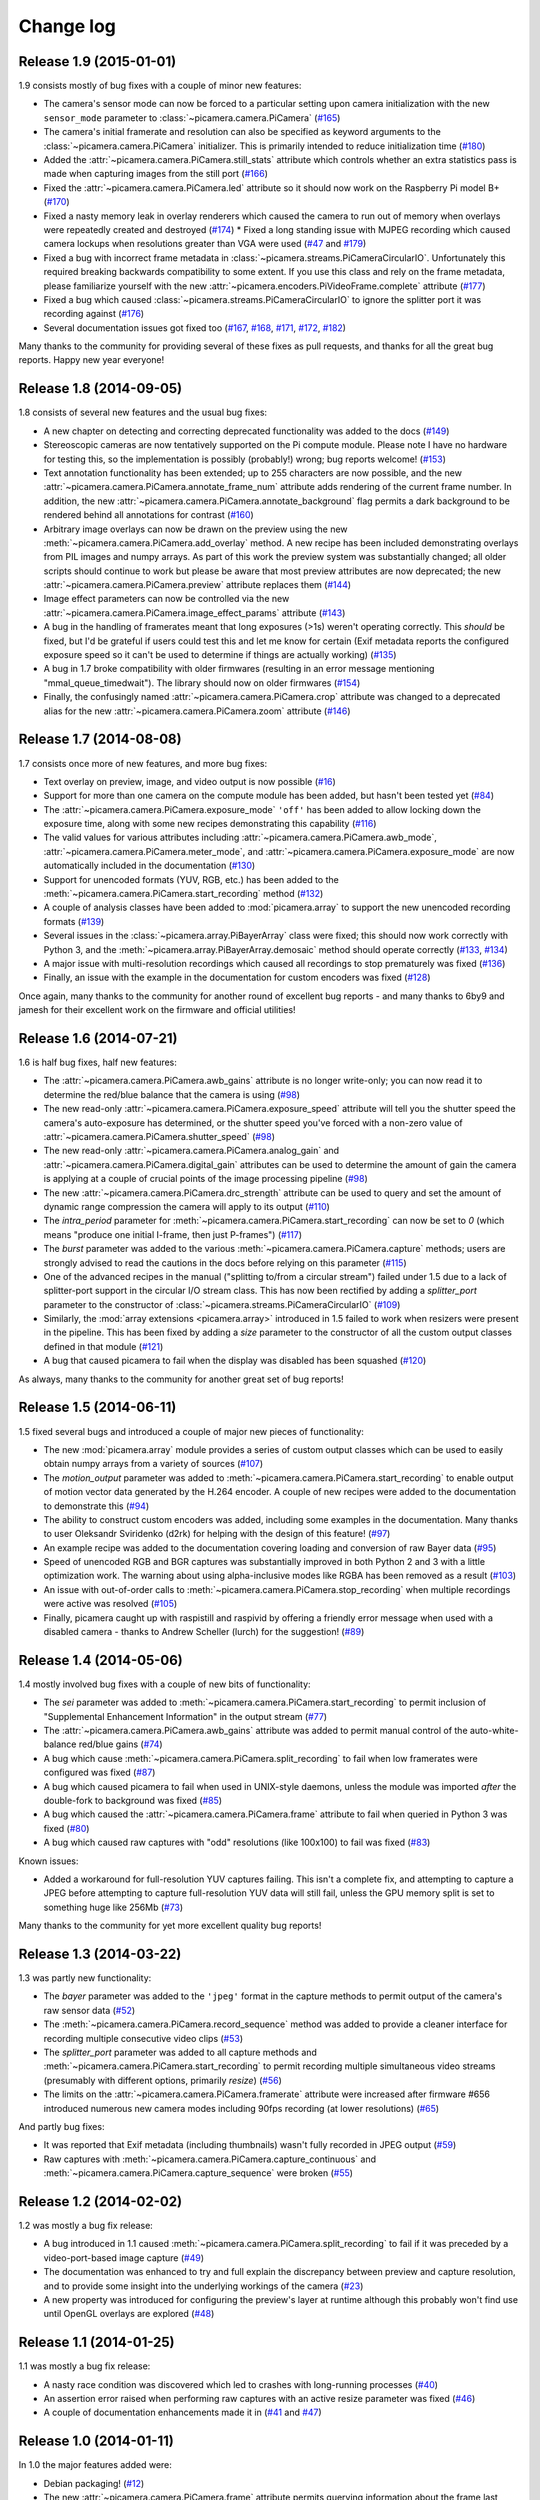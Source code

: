 .. _changelog:

==========
Change log
==========


Release 1.9 (2015-01-01)
========================

1.9 consists mostly of bug fixes with a couple of minor new features:

* The camera's sensor mode can now be forced to a particular setting upon
  camera initialization with the new ``sensor_mode`` parameter to
  :class:`~picamera.camera.PiCamera` (`#165`_)
* The camera's initial framerate and resolution can also be specified as
  keyword arguments to the :class:`~picamera.camera.PiCamera` initializer. This
  is primarily intended to reduce initialization time (`#180`_)
* Added the :attr:`~picamera.camera.PiCamera.still_stats` attribute which
  controls whether an extra statistics pass is made when capturing images from
  the still port (`#166`_)
* Fixed the :attr:`~picamera.camera.PiCamera.led` attribute so it should now
  work on the Raspberry Pi model B+ (`#170`_)
* Fixed a nasty memory leak in overlay renderers which caused the camera to run
  out of memory when overlays were repeatedly created and destroyed (`#174`_) *
  Fixed a long standing issue with MJPEG recording which caused camera lockups
  when resolutions greater than VGA were used (`#47`_ and `#179`_)
* Fixed a bug with incorrect frame metadata in
  :class:`~picamera.streams.PiCameraCircularIO`. Unfortunately this required
  breaking backwards compatibility to some extent. If you use this class and
  rely on the frame metadata, please familiarize yourself with the new
  :attr:`~picamera.encoders.PiVideoFrame.complete` attribute (`#177`_)
* Fixed a bug which caused :class:`~picamera.streams.PiCameraCircularIO` to
  ignore the splitter port it was recording against (`#176`_)
* Several documentation issues got fixed too (`#167`_, `#168`_, `#171`_,
  `#172`_, `#182`_)

Many thanks to the community for providing several of these fixes as pull
requests, and thanks for all the great bug reports. Happy new year everyone!

.. _#47: https://github.com/waveform80/picamera/issues/47
.. _#165: https://github.com/waveform80/picamera/issues/165
.. _#166: https://github.com/waveform80/picamera/issues/166
.. _#167: https://github.com/waveform80/picamera/issues/167
.. _#168: https://github.com/waveform80/picamera/issues/168
.. _#170: https://github.com/waveform80/picamera/issues/170
.. _#171: https://github.com/waveform80/picamera/issues/171
.. _#172: https://github.com/waveform80/picamera/issues/172
.. _#174: https://github.com/waveform80/picamera/issues/174
.. _#176: https://github.com/waveform80/picamera/issues/176
.. _#177: https://github.com/waveform80/picamera/issues/177
.. _#179: https://github.com/waveform80/picamera/issues/179
.. _#180: https://github.com/waveform80/picamera/issues/180
.. _#182: https://github.com/waveform80/picamera/issues/182


Release 1.8 (2014-09-05)
========================

1.8 consists of several new features and the usual bug fixes:

* A new chapter on detecting and correcting deprecated functionality was added
  to the docs (`#149`_)
* Stereoscopic cameras are now tentatively supported on the Pi compute module.
  Please note I have no hardware for testing this, so the implementation is
  possibly (probably!) wrong; bug reports welcome! (`#153`_)
* Text annotation functionality has been extended; up to 255 characters are now
  possible, and the new :attr:`~picamera.camera.PiCamera.annotate_frame_num`
  attribute adds rendering of the current frame number. In addition, the new
  :attr:`~picamera.camera.PiCamera.annotate_background` flag permits a dark
  background to be rendered behind all annotations for contrast (`#160`_)
* Arbitrary image overlays can now be drawn on the preview using the new
  :meth:`~picamera.camera.PiCamera.add_overlay` method. A new recipe has been
  included demonstrating overlays from PIL images and numpy arrays. As part of
  this work the preview system was substantially changed; all older scripts
  should continue to work but please be aware that most preview attributes are
  now deprecated; the new :attr:`~picamera.camera.PiCamera.preview` attribute
  replaces them (`#144`_)
* Image effect parameters can now be controlled via the new
  :attr:`~picamera.camera.PiCamera.image_effect_params` attribute (`#143`_)
* A bug in the handling of framerates meant that long exposures (>1s) weren't
  operating correctly. This *should* be fixed, but I'd be grateful if users
  could test this and let me know for certain (Exif metadata reports the
  configured exposure speed so it can't be used to determine if things are
  actually working) (`#135`_)
* A bug in 1.7 broke compatibility with older firmwares (resulting in an error
  message mentioning "mmal_queue_timedwait"). The library should now on older
  firmwares (`#154`_)
* Finally, the confusingly named :attr:`~picamera.camera.PiCamera.crop`
  attribute was changed to a deprecated alias for the new
  :attr:`~picamera.camera.PiCamera.zoom` attribute (`#146`_)

.. _#135: https://github.com/waveform80/picamera/issues/135
.. _#143: https://github.com/waveform80/picamera/issues/143
.. _#144: https://github.com/waveform80/picamera/issues/144
.. _#146: https://github.com/waveform80/picamera/issues/146
.. _#149: https://github.com/waveform80/picamera/issues/149
.. _#153: https://github.com/waveform80/picamera/issues/153
.. _#154: https://github.com/waveform80/picamera/issues/154
.. _#160: https://github.com/waveform80/picamera/issues/160


Release 1.7 (2014-08-08)
========================

1.7 consists once more of new features, and more bug fixes:

* Text overlay on preview, image, and video output is now possible (`#16`_)
* Support for more than one camera on the compute module has been added, but
  hasn't been tested yet (`#84`_)
* The :attr:`~picamera.camera.PiCamera.exposure_mode` ``'off'`` has been added
  to allow locking down the exposure time, along with some new recipes
  demonstrating this capability (`#116`_)
* The valid values for various attributes including
  :attr:`~picamera.camera.PiCamera.awb_mode`,
  :attr:`~picamera.camera.PiCamera.meter_mode`, and
  :attr:`~picamera.camera.PiCamera.exposure_mode` are now automatically
  included in the documentation (`#130`_)
* Support for unencoded formats (YUV, RGB, etc.) has been added to the
  :meth:`~picamera.camera.PiCamera.start_recording` method (`#132`_)
* A couple of analysis classes have been added to :mod:`picamera.array` to
  support the new unencoded recording formats (`#139`_)
* Several issues in the :class:`~picamera.array.PiBayerArray` class were fixed;
  this should now work correctly with Python 3, and the
  :meth:`~picamera.array.PiBayerArray.demosaic` method should operate correctly
  (`#133`_, `#134`_)
* A major issue with multi-resolution recordings which caused all recordings
  to stop prematurely was fixed (`#136`_)
* Finally, an issue with the example in the documentation for custom encoders
  was fixed (`#128`_)

Once again, many thanks to the community for another round of excellent bug
reports - and many thanks to 6by9 and jamesh for their excellent work on the
firmware and official utilities!

.. _#16: https://github.com/waveform80/picamera/issues/16
.. _#84: https://github.com/waveform80/picamera/issues/84
.. _#116: https://github.com/waveform80/picamera/issues/116
.. _#128: https://github.com/waveform80/picamera/issues/128
.. _#130: https://github.com/waveform80/picamera/issues/130
.. _#132: https://github.com/waveform80/picamera/issues/132
.. _#133: https://github.com/waveform80/picamera/issues/133
.. _#134: https://github.com/waveform80/picamera/issues/134
.. _#136: https://github.com/waveform80/picamera/issues/136
.. _#139: https://github.com/waveform80/picamera/issues/139


Release 1.6 (2014-07-21)
========================

1.6 is half bug fixes, half new features:

* The :attr:`~picamera.camera.PiCamera.awb_gains` attribute is no longer write-only;
  you can now read it to determine the red/blue balance that the camera is
  using (`#98`_)
* The new read-only :attr:`~picamera.camera.PiCamera.exposure_speed` attribute
  will tell you the shutter speed the camera's auto-exposure has determined, or
  the shutter speed you've forced with a non-zero value of
  :attr:`~picamera.camera.PiCamera.shutter_speed` (`#98`_)
* The new read-only :attr:`~picamera.camera.PiCamera.analog_gain` and
  :attr:`~picamera.camera.PiCamera.digital_gain` attributes can be used to
  determine the amount of gain the camera is applying at a couple of crucial
  points of the image processing pipeline (`#98`_)
* The new :attr:`~picamera.camera.PiCamera.drc_strength` attribute can be used
  to query and set the amount of dynamic range compression the camera will
  apply to its output (`#110`_)
* The `intra_period` parameter for
  :meth:`~picamera.camera.PiCamera.start_recording` can now be set to `0`
  (which means "produce one initial I-frame, then just P-frames") (`#117`_)
* The `burst` parameter was added to the various
  :meth:`~picamera.camera.PiCamera.capture` methods; users are strongly advised
  to read the cautions in the docs before relying on this parameter (`#115`_)
* One of the advanced recipes in the manual ("splitting to/from a circular
  stream") failed under 1.5 due to a lack of splitter-port support in the
  circular I/O stream class. This has now been rectified by adding a
  `splitter_port` parameter to the constructor of
  :class:`~picamera.streams.PiCameraCircularIO` (`#109`_)
* Similarly, the :mod:`array extensions <picamera.array>` introduced in 1.5
  failed to work when resizers were present in the pipeline. This has been
  fixed by adding a `size` parameter to the constructor of all the custom
  output classes defined in that module (`#121`_)
* A bug that caused picamera to fail when the display was disabled has been
  squashed (`#120`_)

As always, many thanks to the community for another great set of bug reports!

.. _#98: https://github.com/waveform80/picamera/issues/98
.. _#109: https://github.com/waveform80/picamera/issues/109
.. _#110: https://github.com/waveform80/picamera/issues/110
.. _#115: https://github.com/waveform80/picamera/issues/115
.. _#117: https://github.com/waveform80/picamera/issues/117
.. _#120: https://github.com/waveform80/picamera/issues/120
.. _#121: https://github.com/waveform80/picamera/issues/121


Release 1.5 (2014-06-11)
========================

1.5 fixed several bugs and introduced a couple of major new pieces of
functionality:

* The new :mod:`picamera.array` module provides a series of custom output
  classes which can be used to easily obtain numpy arrays from a variety of
  sources (`#107`_)
* The *motion_output* parameter was added to
  :meth:`~picamera.camera.PiCamera.start_recording` to enable output of motion
  vector data generated by the H.264 encoder. A couple of new recipes were
  added to the documentation to demonstrate this (`#94`_)
* The ability to construct custom encoders was added, including some examples
  in the documentation. Many thanks to user Oleksandr Sviridenko (d2rk) for
  helping with the design of this feature! (`#97`_)
* An example recipe was added to the documentation covering loading and
  conversion of raw Bayer data (`#95`_)
* Speed of unencoded RGB and BGR captures was substantially improved in both
  Python 2 and 3 with a little optimization work. The warning about using
  alpha-inclusive modes like RGBA has been removed as a result (`#103`_)
* An issue with out-of-order calls to
  :meth:`~picamera.camera.PiCamera.stop_recording` when multiple recordings
  were active was resolved (`#105`_)
* Finally, picamera caught up with raspistill and raspivid by offering a
  friendly error message when used with a disabled camera - thanks to Andrew
  Scheller (lurch) for the suggestion! (`#89`_)

.. _#89: https://github.com/waveform80/picamera/issues/89
.. _#94: https://github.com/waveform80/picamera/issues/94
.. _#95: https://github.com/waveform80/picamera/issues/95
.. _#97: https://github.com/waveform80/picamera/issues/97
.. _#103: https://github.com/waveform80/picamera/issues/103
.. _#105: https://github.com/waveform80/picamera/issues/105
.. _#107: https://github.com/waveform80/picamera/issues/107


Release 1.4 (2014-05-06)
========================

1.4 mostly involved bug fixes with a couple of new bits of functionality:

* The *sei* parameter was added to
  :meth:`~picamera.camera.PiCamera.start_recording` to permit inclusion of
  "Supplemental Enhancement Information" in the output stream (`#77`_)
* The :attr:`~picamera.camera.PiCamera.awb_gains` attribute was added to permit
  manual control of the auto-white-balance red/blue gains (`#74`_)
* A bug which cause :meth:`~picamera.camera.PiCamera.split_recording` to fail
  when low framerates were configured was fixed (`#87`_)
* A bug which caused picamera to fail when used in UNIX-style daemons, unless
  the module was imported *after* the double-fork to background was fixed
  (`#85`_)
* A bug which caused the :attr:`~picamera.camera.PiCamera.frame` attribute to
  fail when queried in Python 3 was fixed (`#80`_)
* A bug which caused raw captures with "odd" resolutions (like 100x100) to
  fail was fixed (`#83`_)

Known issues:

* Added a workaround for full-resolution YUV captures failing. This
  isn't a complete fix, and attempting to capture a JPEG before attempting to
  capture full-resolution YUV data will still fail, unless the GPU memory split
  is set to something huge like 256Mb (`#73`_)

Many thanks to the community for yet more excellent quality bug reports!

.. _#73: https://github.com/waveform80/picamera/issues/73
.. _#74: https://github.com/waveform80/picamera/issues/74
.. _#77: https://github.com/waveform80/picamera/issues/77
.. _#80: https://github.com/waveform80/picamera/issues/80
.. _#83: https://github.com/waveform80/picamera/issues/83
.. _#85: https://github.com/waveform80/picamera/issues/85
.. _#87: https://github.com/waveform80/picamera/issues/87


Release 1.3 (2014-03-22)
========================

1.3 was partly new functionality:

* The *bayer* parameter was added to the ``'jpeg'`` format in the capture
  methods to permit output of the camera's raw sensor data (`#52`_)
* The :meth:`~picamera.camera.PiCamera.record_sequence` method was added to
  provide a cleaner interface for recording multiple consecutive video clips
  (`#53`_)
* The *splitter_port* parameter was added to all capture methods and
  :meth:`~picamera.camera.PiCamera.start_recording` to permit recording
  multiple simultaneous video streams (presumably with different options,
  primarily *resize*) (`#56`_)
* The limits on the :attr:`~picamera.camera.PiCamera.framerate` attribute were
  increased after firmware #656 introduced numerous new camera modes including
  90fps recording (at lower resolutions) (`#65`_)

And partly bug fixes:

* It was reported that Exif metadata (including thumbnails) wasn't fully
  recorded in JPEG output (`#59`_)
* Raw captures with :meth:`~picamera.camera.PiCamera.capture_continuous` and
  :meth:`~picamera.camera.PiCamera.capture_sequence` were broken (`#55`_)

.. _#52: https://github.com/waveform80/picamera/issues/52
.. _#53: https://github.com/waveform80/picamera/issues/53
.. _#55: https://github.com/waveform80/picamera/issues/55
.. _#56: https://github.com/waveform80/picamera/issues/56
.. _#59: https://github.com/waveform80/picamera/issues/59
.. _#65: https://github.com/waveform80/picamera/issues/65


Release 1.2 (2014-02-02)
========================

1.2 was mostly a bug fix release:

* A bug introduced in 1.1 caused
  :meth:`~picamera.camera.PiCamera.split_recording` to fail if it was preceded
  by a video-port-based image capture (`#49`_)
* The documentation was enhanced to try and full explain the discrepancy
  between preview and capture resolution, and to provide some insight into
  the underlying workings of the camera (`#23`_)
* A new property was introduced for configuring the preview's layer at runtime
  although this probably won't find use until OpenGL overlays are explored
  (`#48`_)

.. _#23: https://github.com/waveform80/picamera/issues/23
.. _#48: https://github.com/waveform80/picamera/issues/48
.. _#49: https://github.com/waveform80/picamera/issues/49


Release 1.1 (2014-01-25)
========================

1.1 was mostly a bug fix release:

* A nasty race condition was discovered which led to crashes with long-running
  processes (`#40`_)
* An assertion error raised when performing raw captures with an active resize
  parameter was fixed (`#46`_)
* A couple of documentation enhancements made it in (`#41`_ and `#47`_)

.. _#40: https://github.com/waveform80/picamera/issues/40
.. _#41: https://github.com/waveform80/picamera/issues/41
.. _#46: https://github.com/waveform80/picamera/issues/46
.. _#47: https://github.com/waveform80/picamera/issues/47


Release 1.0 (2014-01-11)
========================

In 1.0 the major features added were:

* Debian packaging! (`#12`_)
* The new :attr:`~picamera.camera.PiCamera.frame` attribute permits querying
  information about the frame last written to the output stream (number,
  timestamp, size, keyframe, etc.) (`#34`_, `#36`_)
* All capture methods (:meth:`~picamera.camera.PiCamera.capture` et al), and
  the :meth:`~picamera.camera.PiCamera.start_recording` method now accept a
  ``resize`` parameter which invokes a resizer prior to the encoding step
  (`#21`_)
* A new :class:`~picamera.streams.PiCameraCircularIO` stream class is provided
  to permit holding the last *n* seconds of video in memory, ready for writing
  out to disk (or whatever you like) (`#39`_)
* There's a new way to specify raw captures - simply use the format you require
  with the capture method of your choice. As a result of this, the
  :attr:`~picamera.camera.PiCamera.raw_format` attribute is now deprecated
  (`#32`_)

Some bugs were also fixed:

* GPIO.cleanup is no longer called on :meth:`~picamera.camera.PiCamera.close`
  (`#35`_), and GPIO set up is only done on first use of the
  :attr:`~picamera.camera.PiCamera.led` attribute which should resolve issues
  that users have been having with using picamera in conjunction with GPIO
* Raw RGB video-port based image captures are now working again too (`#32`_)

As this is a new major-version, all deprecated elements were removed:

* The continuous method was removed; this was replaced by
  :meth:`~picamera.camera.PiCamera.capture_continuous` in 0.5 (`#7`_)

.. _#7: https://github.com/waveform80/picamera/issues/7
.. _#12: https://github.com/waveform80/picamera/issues/12
.. _#21: https://github.com/waveform80/picamera/issues/21
.. _#32: https://github.com/waveform80/picamera/issues/32
.. _#34: https://github.com/waveform80/picamera/issues/34
.. _#35: https://github.com/waveform80/picamera/issues/35
.. _#36: https://github.com/waveform80/picamera/issues/36
.. _#39: https://github.com/waveform80/picamera/issues/39


Release 0.8 (2013-12-09)
========================

In 0.8 the major features added were:

* Capture of images whilst recording without frame-drop. Previously, images
  could be captured whilst recording but only from the still port which
  resulted in dropped frames in the recorded video due to the mode switch. In
  0.8, ``use_video_port=True`` can be specified on capture methods whilst
  recording video to avoid this.
* Splitting of video recordings into multiple files. This is done via the new
  :meth:`~picamera.camera.PiCamera.split_recording` method, and requires that the
  :meth:`~picamera.camera.PiCamera.start_recording` method was called with
  *inline_headers* set to True. The latter has now been made the default
  (technically this is a backwards incompatible change, but it's relatively
  trivial and I don't anticipate anyone's code breaking because of this
  change).

In addition a few bugs were fixed:

* Documentation updates that were missing from 0.7 (specifically the new
  video recording parameters)
* The ability to perform raw captures through the video port
* Missing exception imports in the encoders module (which caused very confusing
  errors in the case that an exception was raised within an encoder thread)


Release 0.7 (2013-11-14)
========================

0.7 is mostly a bug fix release, with a few new video recording features:

* Added ``quantisation`` and ``inline_headers`` options to
  :meth:`~picamera.camera.PiCamera.start_recording` method
* Fixed bugs in the :attr:`~picamera.camera.PiCamera.crop` property
* The issue of captures fading to black over time when the preview is not
  running has been resolved. This solution was to permanently activate the
  preview, but pipe it to a null-sink when not required. Note that this means
  rapid capture gets even slower when not using the video port
* LED support is via RPi.GPIO only; the RPIO library simply doesn't support it
  at this time
* Numerous documentation fixes

Release 0.6 (2013-10-30)
========================

In 0.6, the major features added were:

* New ``'raw'`` format added to all capture methods
  (:meth:`~picamera.camera.PiCamera.capture`,
  :meth:`~picamera.camera.PiCamera.capture_continuous`, and
  :meth:`~picamera.camera.PiCamera.capture_sequence`) to permit capturing of
  raw sensor data
* New :attr:`~picamera.camera.PiCamera.raw_format` attribute to permit control
  of raw format (defaults to ``'yuv'``, only other setting currently is
  ``'rgb'``)
* New :attr:`~picamera.camera.PiCamera.shutter_speed` attribute to permit
  manual control of shutter speed (defaults to 0 for automatic shutter speed,
  and requires latest firmware to operate - use ``sudo rpi-update`` to upgrade)
* New "Recipes" chapter in the documentation which demonstrates a wide variety
  of capture techniques ranging from trivial to complex


Release 0.5 (2013-10-21)
========================

In 0.5, the major features added were:

* New :meth:`~picamera.camera.PiCamera.capture_sequence` method
* :meth:`~picamera.camera.PiCamera.continuous` method renamed to
  :meth:`~picamera.camera.PiCamera.capture_continuous`. Old method name
  retained for compatiblity until 1.0.
* *use_video_port* option for
  :meth:`~picamera.camera.PiCamera.capture_sequence` and
  :meth:`~picamera.camera.PiCamera.capture_continuous` to allow rapid capture
  of JPEGs via video port
* New :attr:`~picamera.camera.PiCamera.framerate` attribute to control video
  and rapid-image capture frame rates
* Default value for :attr:`~picamera.camera.PiCamera.ISO` changed from 400 to 0
  (auto) which fixes :attr:`~picamera.camera.PiCamera.exposure_mode` not
  working by default
* *intraperiod* and *profile* options for
  :meth:`~picamera.camera.PiCamera.start_recording`

In addition a few bugs were fixed:

* Byte strings not being accepted by
  :meth:`~picamera.camera.PiCamera.continuous`
* Erroneous docs for :attr:`~picamera.PiCamera.ISO`

Many thanks to the community for the bug reports!

Release 0.4 (2013-10-11)
========================

In 0.4, several new attributes were introduced for configuration of the preview
window:

* :attr:`~picamera.camera.PiCamera.preview_alpha`
* :attr:`~picamera.camera.PiCamera.preview_fullscreen`
* :attr:`~picamera.camera.PiCamera.preview_window`

Also, a new method for rapid continual capture of still images was introduced:
:meth:`~picamera.camera.PiCamera.continuous`.

Release 0.3 (2013-10-04)
========================

The major change in 0.3 was the introduction of custom Exif tagging for
captured images, and fixing a silly bug which prevented more than one image
being captured during the lifetime of a PiCamera instance.

Release 0.2
===========

The major change in 0.2 was support for video recording, along with the new
:attr:`~picamera.camera.PiCamera.resolution` property which replaced the separate
``preview_resolution`` and ``stills_resolution`` properties.


